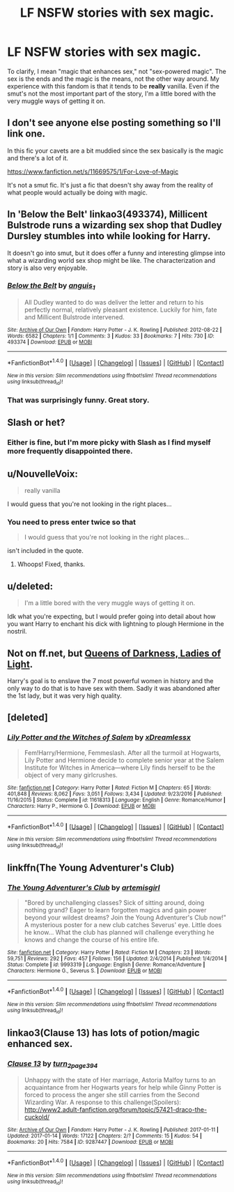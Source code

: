 #+TITLE: LF NSFW stories with sex magic.

* LF NSFW stories with sex magic.
:PROPERTIES:
:Author: wille179
:Score: 9
:DateUnix: 1500757828.0
:DateShort: 2017-Jul-23
:FlairText: Request
:END:
To clarify, I mean "magic that enhances sex," not "sex-powered magic". The sex is the ends and the magic is the means, not the other way around. My experience with this fandom is that it tends to be *really* vanilla. Even if the smut's not the most important part of the story, I'm a little bored with the very muggle ways of getting it on.


** I don't see anyone else posting something so I'll link one.

In this fic your cavets are a bit muddied since the sex basically is the magic and there's a lot of it.

[[https://www.fanfiction.net/s/11669575/1/For-Love-of-Magic]]

It's not a smut fic. It's just a fic that doesn't shy away from the reality of what people would actually be doing with magic.
:PROPERTIES:
:Author: ForumWarrior
:Score: 8
:DateUnix: 1500769428.0
:DateShort: 2017-Jul-23
:END:


** In 'Below the Belt' linkao3(493374), Millicent Bulstrode runs a wizarding sex shop that Dudley Dursley stumbles into while looking for Harry.

It doesn't go into smut, but it does offer a funny and interesting glimpse into what a wizarding world sex shop might be like. The characterization and story is also very enjoyable.
:PROPERTIES:
:Score: 5
:DateUnix: 1500809419.0
:DateShort: 2017-Jul-23
:END:

*** [[http://archiveofourown.org/works/493374][*/Below the Belt/*]] by [[http://www.archiveofourown.org/users/anguis_1/pseuds/anguis_1][/anguis_1/]]

#+begin_quote
  All Dudley wanted to do was deliver the letter and return to his perfectly normal, relatively pleasant existence. Luckily for him, fate and Millicent Bulstrode intervened.
#+end_quote

^{/Site/: [[http://www.archiveofourown.org/][Archive of Our Own]] *|* /Fandom/: Harry Potter - J. K. Rowling *|* /Published/: 2012-08-22 *|* /Words/: 6582 *|* /Chapters/: 1/1 *|* /Comments/: 3 *|* /Kudos/: 33 *|* /Bookmarks/: 7 *|* /Hits/: 730 *|* /ID/: 493374 *|* /Download/: [[http://archiveofourown.org/downloads/an/anguis_1/493374/Below%20the%20Belt.epub?updated_at=1387542244][EPUB]] or [[http://archiveofourown.org/downloads/an/anguis_1/493374/Below%20the%20Belt.mobi?updated_at=1387542244][MOBI]]}

--------------

*FanfictionBot*^{1.4.0} *|* [[[https://github.com/tusing/reddit-ffn-bot/wiki/Usage][Usage]]] | [[[https://github.com/tusing/reddit-ffn-bot/wiki/Changelog][Changelog]]] | [[[https://github.com/tusing/reddit-ffn-bot/issues/][Issues]]] | [[[https://github.com/tusing/reddit-ffn-bot/][GitHub]]] | [[[https://www.reddit.com/message/compose?to=tusing][Contact]]]

^{/New in this version: Slim recommendations using/ ffnbot!slim! /Thread recommendations using/ linksub(thread_id)!}
:PROPERTIES:
:Author: FanfictionBot
:Score: 2
:DateUnix: 1500809451.0
:DateShort: 2017-Jul-23
:END:


*** That was surprisingly funny. Great story.
:PROPERTIES:
:Author: Clegko
:Score: 2
:DateUnix: 1500819073.0
:DateShort: 2017-Jul-23
:END:


** Slash or het?
:PROPERTIES:
:Author: NaughtyGaymer
:Score: 3
:DateUnix: 1500758613.0
:DateShort: 2017-Jul-23
:END:

*** Either is fine, but I'm more picky with Slash as I find myself more frequently disappointed there.
:PROPERTIES:
:Author: wille179
:Score: 7
:DateUnix: 1500758685.0
:DateShort: 2017-Jul-23
:END:


** u/NouvelleVoix:
#+begin_quote
  really vanilla
#+end_quote

I would guess that you're not looking in the right places...
:PROPERTIES:
:Author: NouvelleVoix
:Score: 2
:DateUnix: 1500760964.0
:DateShort: 2017-Jul-23
:END:

*** You need to press enter twice so that

#+begin_quote
  I would guess that you're not looking in the right places...
#+end_quote

isn't included in the quote.
:PROPERTIES:
:Author: Aoloach
:Score: 2
:DateUnix: 1500761600.0
:DateShort: 2017-Jul-23
:END:

**** Whoops! Fixed, thanks.
:PROPERTIES:
:Author: NouvelleVoix
:Score: 2
:DateUnix: 1500805782.0
:DateShort: 2017-Jul-23
:END:


** u/deleted:
#+begin_quote
  I'm a little bored with the very muggle ways of getting it on.
#+end_quote

Idk what you're expecting, but I would prefer going into detail about how you want Harry to enchant his dick with lightning to plough Hermione in the nostril.
:PROPERTIES:
:Score: 2
:DateUnix: 1500830182.0
:DateShort: 2017-Jul-23
:END:


** Not on ff.net, but [[https://forums.darklordpotter.net/showthread.php?t=2950][Queens of Darkness, Ladies of Light]].

Harry's goal is to enslave the 7 most powerful women in history and the only way to do that is to have sex with them. Sadly it was abandoned after the 1st lady, but it was very high quality.
:PROPERTIES:
:Author: JoseElEntrenador
:Score: 1
:DateUnix: 1500770144.0
:DateShort: 2017-Jul-23
:END:


** [deleted]
:PROPERTIES:
:Score: 1
:DateUnix: 1500772435.0
:DateShort: 2017-Jul-23
:END:

*** [[http://www.fanfiction.net/s/11618313/1/][*/Lily Potter and the Witches of Salem/*]] by [[https://www.fanfiction.net/u/4076010/xDreamlessx][/xDreamlessx/]]

#+begin_quote
  Fem!Harry/Hermione, Femmeslash. After all the turmoil at Hogwarts, Lily Potter and Hermione decide to complete senior year at the Salem Institute for Witches in America---where Lily finds herself to be the object of very many girlcrushes.
#+end_quote

^{/Site/: [[http://www.fanfiction.net/][fanfiction.net]] *|* /Category/: Harry Potter *|* /Rated/: Fiction M *|* /Chapters/: 65 *|* /Words/: 401,848 *|* /Reviews/: 8,062 *|* /Favs/: 3,051 *|* /Follows/: 3,434 *|* /Updated/: 9/23/2016 *|* /Published/: 11/16/2015 *|* /Status/: Complete *|* /id/: 11618313 *|* /Language/: English *|* /Genre/: Romance/Humor *|* /Characters/: Harry P., Hermione G. *|* /Download/: [[http://www.ff2ebook.com/old/ffn-bot/index.php?id=11618313&source=ff&filetype=epub][EPUB]] or [[http://www.ff2ebook.com/old/ffn-bot/index.php?id=11618313&source=ff&filetype=mobi][MOBI]]}

--------------

*FanfictionBot*^{1.4.0} *|* [[[https://github.com/tusing/reddit-ffn-bot/wiki/Usage][Usage]]] | [[[https://github.com/tusing/reddit-ffn-bot/wiki/Changelog][Changelog]]] | [[[https://github.com/tusing/reddit-ffn-bot/issues/][Issues]]] | [[[https://github.com/tusing/reddit-ffn-bot/][GitHub]]] | [[[https://www.reddit.com/message/compose?to=tusing][Contact]]]

^{/New in this version: Slim recommendations using/ ffnbot!slim! /Thread recommendations using/ linksub(thread_id)!}
:PROPERTIES:
:Author: FanfictionBot
:Score: 1
:DateUnix: 1500772458.0
:DateShort: 2017-Jul-23
:END:


** linkffn(The Young Adventurer's Club)
:PROPERTIES:
:Score: 1
:DateUnix: 1500775053.0
:DateShort: 2017-Jul-23
:END:

*** [[http://www.fanfiction.net/s/9993319/1/][*/The Young Adventurer's Club/*]] by [[https://www.fanfiction.net/u/494464/artemisgirl][/artemisgirl/]]

#+begin_quote
  "Bored by unchallenging classes? Sick of sitting around, doing nothing grand? Eager to learn forgotten magics and gain power beyond your wildest dreams? Join the Young Adventurer's Club now!" A mysterious poster for a new club catches Severus' eye. Little does he know... What the club has planned will challenge everything he knows and change the course of his entire life.
#+end_quote

^{/Site/: [[http://www.fanfiction.net/][fanfiction.net]] *|* /Category/: Harry Potter *|* /Rated/: Fiction M *|* /Chapters/: 23 *|* /Words/: 59,751 *|* /Reviews/: 292 *|* /Favs/: 457 *|* /Follows/: 156 *|* /Updated/: 2/4/2014 *|* /Published/: 1/4/2014 *|* /Status/: Complete *|* /id/: 9993319 *|* /Language/: English *|* /Genre/: Romance/Adventure *|* /Characters/: Hermione G., Severus S. *|* /Download/: [[http://www.ff2ebook.com/old/ffn-bot/index.php?id=9993319&source=ff&filetype=epub][EPUB]] or [[http://www.ff2ebook.com/old/ffn-bot/index.php?id=9993319&source=ff&filetype=mobi][MOBI]]}

--------------

*FanfictionBot*^{1.4.0} *|* [[[https://github.com/tusing/reddit-ffn-bot/wiki/Usage][Usage]]] | [[[https://github.com/tusing/reddit-ffn-bot/wiki/Changelog][Changelog]]] | [[[https://github.com/tusing/reddit-ffn-bot/issues/][Issues]]] | [[[https://github.com/tusing/reddit-ffn-bot/][GitHub]]] | [[[https://www.reddit.com/message/compose?to=tusing][Contact]]]

^{/New in this version: Slim recommendations using/ ffnbot!slim! /Thread recommendations using/ linksub(thread_id)!}
:PROPERTIES:
:Author: FanfictionBot
:Score: 1
:DateUnix: 1500775062.0
:DateShort: 2017-Jul-23
:END:


** linkao3(Clause 13) has lots of potion/magic enhanced sex.
:PROPERTIES:
:Author: mur0010
:Score: 1
:DateUnix: 1500781671.0
:DateShort: 2017-Jul-23
:END:

*** [[http://archiveofourown.org/works/9287447][*/Clause 13/*]] by [[http://www.archiveofourown.org/users/turn_2_page_394/pseuds/turn_2_page_394][/turn_2_page_394/]]

#+begin_quote
  Unhappy with the state of Her marriage, Astoria Malfoy turns to an acquaintance from her Hogwarts years for help while Ginny Potter is forced to process the anger she still carries from the Second Wizarding War. A response to this challenge(Spoilers): http://www2.adult-fanfiction.org/forum/topic/57421-draco-the-cuckold/
#+end_quote

^{/Site/: [[http://www.archiveofourown.org/][Archive of Our Own]] *|* /Fandom/: Harry Potter - J. K. Rowling *|* /Published/: 2017-01-11 *|* /Updated/: 2017-01-14 *|* /Words/: 17122 *|* /Chapters/: 2/? *|* /Comments/: 15 *|* /Kudos/: 54 *|* /Bookmarks/: 20 *|* /Hits/: 7584 *|* /ID/: 9287447 *|* /Download/: [[http://archiveofourown.org/downloads/tu/turn_2_page_394/9287447/Clause%2013.epub?updated_at=1490185704][EPUB]] or [[http://archiveofourown.org/downloads/tu/turn_2_page_394/9287447/Clause%2013.mobi?updated_at=1490185704][MOBI]]}

--------------

*FanfictionBot*^{1.4.0} *|* [[[https://github.com/tusing/reddit-ffn-bot/wiki/Usage][Usage]]] | [[[https://github.com/tusing/reddit-ffn-bot/wiki/Changelog][Changelog]]] | [[[https://github.com/tusing/reddit-ffn-bot/issues/][Issues]]] | [[[https://github.com/tusing/reddit-ffn-bot/][GitHub]]] | [[[https://www.reddit.com/message/compose?to=tusing][Contact]]]

^{/New in this version: Slim recommendations using/ ffnbot!slim! /Thread recommendations using/ linksub(thread_id)!}
:PROPERTIES:
:Author: FanfictionBot
:Score: 2
:DateUnix: 1500781679.0
:DateShort: 2017-Jul-23
:END:
